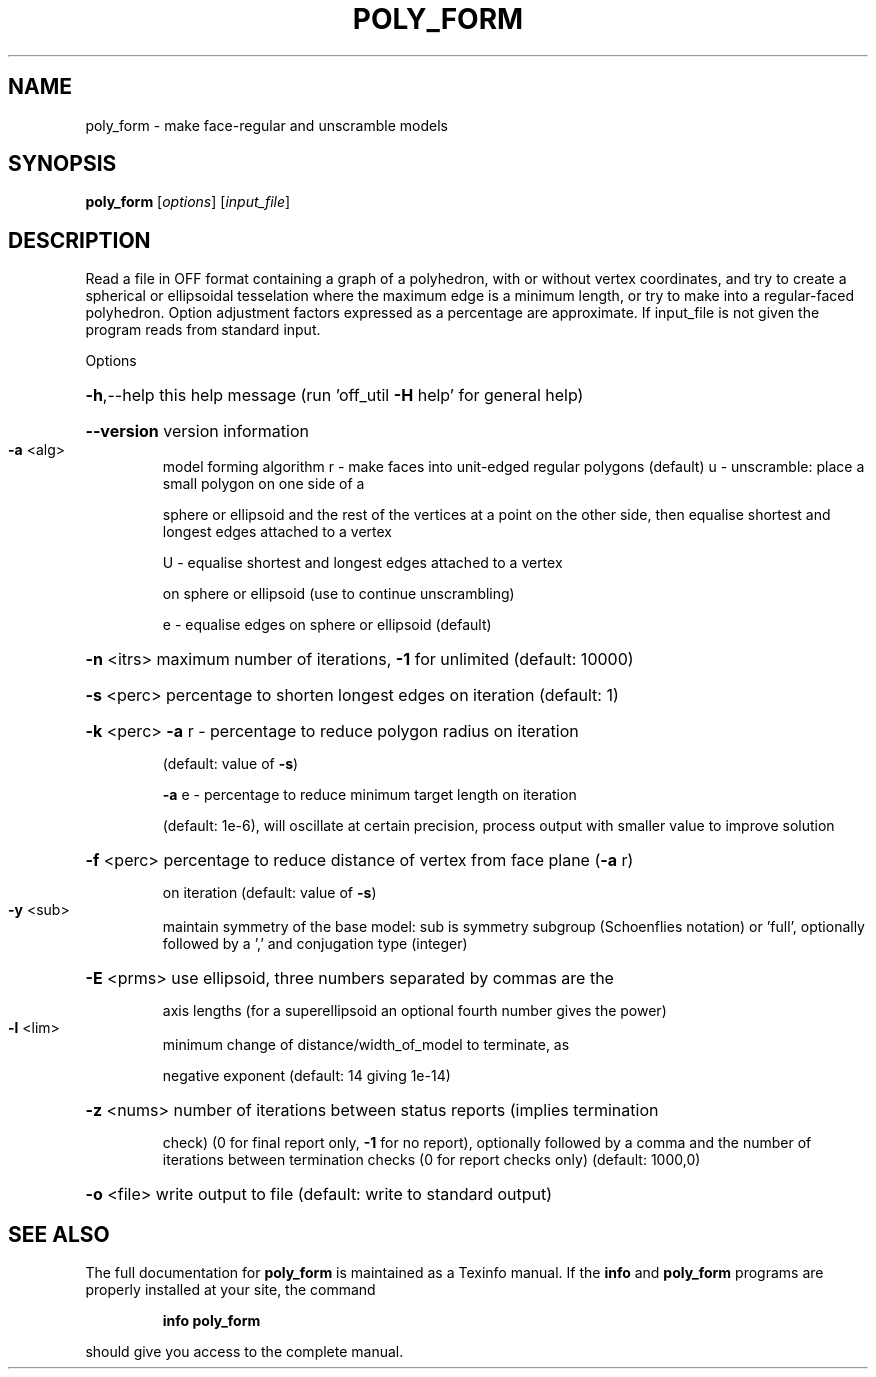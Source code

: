 .\" DO NOT MODIFY THIS FILE!  It was generated by help2man
.TH POLY_FORM  "1" " " "poly_form http://www.antiprism.com" "User Commands"
.SH NAME
poly_form - make face-regular and unscramble models
.SH SYNOPSIS
.B poly_form
[\fI\,options\/\fR] [\fI\,input_file\/\fR]
.SH DESCRIPTION
Read a file in OFF format containing a graph of a polyhedron, with or
without vertex coordinates, and try to create a spherical or ellipsoidal
tesselation where the maximum edge is a minimum length, or try to make
into a regular\-faced polyhedron. Option adjustment factors expressed as
a percentage are approximate. If input_file is not given the program reads
from standard input.
.PP
Options
.HP
\fB\-h\fR,\-\-help this help message (run 'off_util \fB\-H\fR help' for general help)
.HP
\fB\-\-version\fR version information
.TP
\fB\-a\fR <alg>
model forming algorithm
r \- make faces into unit\-edged regular polygons (default)
u \- unscramble: place a small polygon on one side of a
.IP
sphere or ellipsoid and the rest of the vertices at a
point on the other side, then equalise shortest and
longest edges attached to a vertex
.IP
U \- equalise shortest and longest edges attached to a vertex
.IP
on sphere or ellipsoid (use to continue unscrambling)
.IP
e \- equalise edges on sphere or ellipsoid (default)
.HP
\fB\-n\fR <itrs> maximum number of iterations, \fB\-1\fR for unlimited (default: 10000)
.HP
\fB\-s\fR <perc> percentage to shorten longest edges on iteration (default: 1)
.HP
\fB\-k\fR <perc> \fB\-a\fR r \- percentage to reduce polygon radius on iteration
.IP
(default: value of \fB\-s\fR)
.IP
\fB\-a\fR e \- percentage to reduce minimum target length on iteration
.IP
(default: 1e\-6), will oscillate at certain precision,
process output with smaller value to improve solution
.HP
\fB\-f\fR <perc> percentage to reduce distance of vertex from face plane (\fB\-a\fR r)
.IP
on iteration (default: value of \fB\-s\fR)
.TP
\fB\-y\fR <sub>
maintain symmetry of the base model: sub is symmetry
subgroup (Schoenflies notation) or 'full', optionally followed
by a ',' and conjugation type (integer)
.HP
\fB\-E\fR <prms> use ellipsoid, three numbers separated by commas are the
.IP
axis lengths (for a superellipsoid an optional fourth number
gives the power)
.TP
\fB\-l\fR <lim>
minimum change of distance/width_of_model to terminate, as
.IP
negative exponent (default: 14 giving 1e\-14)
.HP
\fB\-z\fR <nums> number of iterations between status reports (implies termination
.IP
check) (0 for final report only, \fB\-1\fR for no report), optionally
followed by a comma and the number of iterations between
termination checks (0 for report checks only) (default: 1000,0)
.HP
\fB\-o\fR <file> write output to file (default: write to standard output)
.SH "SEE ALSO"
The full documentation for
.B poly_form
is maintained as a Texinfo manual.  If the
.B info
and
.B poly_form
programs are properly installed at your site, the command
.IP
.B info poly_form
.PP
should give you access to the complete manual.
